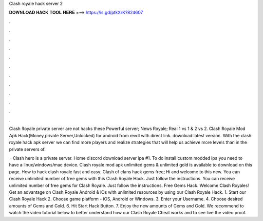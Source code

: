 Clash royale hack server 2



𝐃𝐎𝐖𝐍𝐋𝐎𝐀𝐃 𝐇𝐀𝐂𝐊 𝐓𝐎𝐎𝐋 𝐇𝐄𝐑𝐄 ===> https://is.gd/ptkXrK?824607



.



.



.



.



.



.



.



.



.



.



.



.

Clash Royale private server are not hacks these Powerful server; News Royale; Real 1 vs 1 & 2 vs 2. Clash Royale Mod Apk Hack(Money,private Server,Unlocked) for android from revdl with direct link. download latest version. With the clash royale hack apk server we can find more players and realize strategies that will help us achieve more levels than in the private servers of.

 · Clash hero is a private server. Home discord download server ipa #1. To do install custom modded ipa you need to have a linux/windows/mac device. Clash royale mod apk unlimited gems & unlimited gold is available to download on this page. How to hack clash royale fast and easy. Clash of clans hack gems free; Hi and welcome to this new. You can receive unlimited number of free gems with this Clash Royale Hack. Just follow the instructions. You can receive unlimited number of free gems for Clash Royale. Just follow the instructions. Free Gems Hack. Welcome Clash Royales! Get an advantage on Clash Royale Android & iOs with unlimited resources by using our Clash Royale Hack. 1. Start our Clash Royale Hack 2. Choose game platform - iOS, Android or Windows. 3. Enter your Username. 4. Choose desired amounts of Gems and Gold. 6. Hit Start Hack Button. 7. Enjoy the new amounts of Gems and Gold. We recommend to watch the video tutorial below to better understand how our Clash Royale Cheat works and to see live the video proof.

